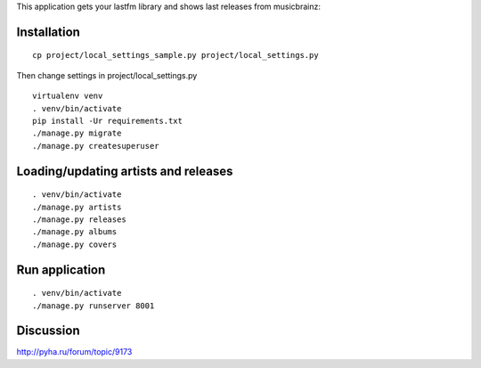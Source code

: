 This application gets your lastfm library and shows last releases from musicbrainz:

.. image:: https://api.monosnap.com/rpc/file/download?id=OQapGOdXtIQaN1FW2jfW7ULWN5w0f6
    :target: https://api.monosnap.com/rpc/file/download?id=OQapGOdXtIQaN1FW2jfW7ULWN5w0f6

Installation
============

::

    cp project/local_settings_sample.py project/local_settings.py

Then change settings in project/local_settings.py

::

    virtualenv venv
    . venv/bin/activate
    pip install -Ur requirements.txt
    ./manage.py migrate
    ./manage.py createsuperuser

Loading/updating artists and releases
=====================================

::

    . venv/bin/activate
    ./manage.py artists
    ./manage.py releases
    ./manage.py albums
    ./manage.py covers

Run application
===============

::

    . venv/bin/activate
    ./manage.py runserver 8001

Discussion
==========

http://pyha.ru/forum/topic/9173
